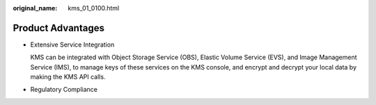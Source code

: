 :original_name: kms_01_0100.html

.. _kms_01_0100:

Product Advantages
==================

-  Extensive Service Integration

   KMS can be integrated with Object Storage Service (OBS), Elastic Volume Service (EVS), and Image Management Service (IMS), to manage keys of these services on the KMS console, and encrypt and decrypt your local data by making the KMS API calls.

-  Regulatory Compliance
